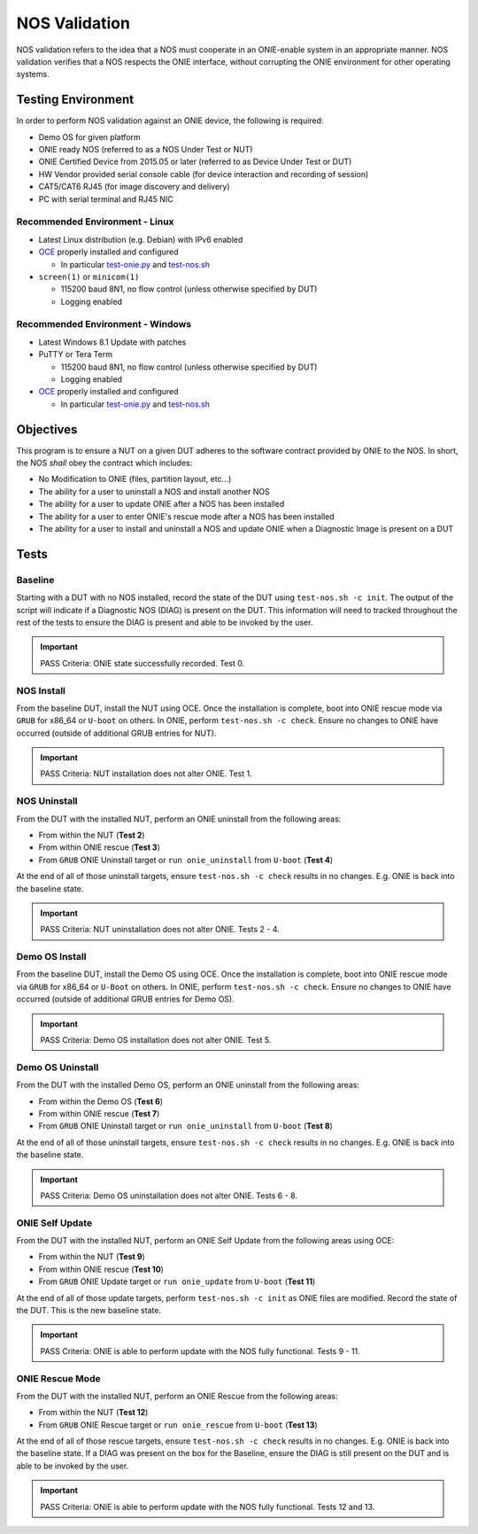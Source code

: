 .. Copyright (C) 2015,2016,2017 Carlos Cardenas <carlos@cumulusnetworks.com>
   Copyright (C) 2017 Curt Brune <curt@cumulusnetworks.com>
   SPDX-License-Identifier:     GPL-2.0

**************
NOS Validation
**************

NOS validation refers to the idea that a NOS must cooperate in an
ONIE-enable system in an appropriate manner.  NOS validation verifies
that a NOS respects the ONIE interface, without corrupting the ONIE
environment for other operating systems.

Testing Environment
===================

In order to perform NOS validation against an ONIE device, the following is required:

* Demo OS for given platform
* ONIE ready NOS (referred to as a NOS Under Test or NUT)
* ONIE Certified Device from 2015.05 or later (referred to as Device Under Test or DUT)
* HW Vendor provided serial console cable (for device interaction and recording of session)
* CAT5/CAT6 RJ45 (for image discovery and delivery)
* PC with serial terminal and RJ45 NIC

Recommended Environment - Linux
-------------------------------

* Latest Linux distribution (e.g. Debian) with IPv6 enabled
* `OCE <https://github.com/opencomputeproject/onie/blob/master/contrib/oce/README.md>`_ properly installed and configured

  * In particular `test-onie.py <https://github.com/opencomputeproject/onie/blob/master/contrib/oce/README.md#testing-onie>`_ and `test-nos.sh <https://github.com/opencomputeproject/onie/blob/master/contrib/oce/README.md#testing-a-nos>`_

* ``screen(1)`` or ``minicom(1)``

  * 115200 baud 8N1, no flow control (unless otherwise specified by DUT)
  * Logging enabled

Recommended Environment - Windows
---------------------------------
* Latest Windows 8.1 Update with patches
* PuTTY or Tera Term

  * 115200 baud 8N1, no flow control (unless otherwise specified by DUT)
  * Logging enabled

* `OCE <https://github.com/opencomputeproject/onie/blob/master/contrib/oce/README.md>`_ properly installed and configured

  * In particular `test-onie.py <https://github.com/opencomputeproject/onie/blob/master/contrib/oce/README.md#testing-onie>`_ and `test-nos.sh <https://github.com/opencomputeproject/onie/blob/master/contrib/oce/README.md#testing-a-nos>`_

Objectives
==========

This program is to ensure a NUT on a given DUT adheres to the software
contract provided by ONIE to the NOS.  In short, the NOS *shall* obey
the contract which includes:

* No Modification to ONIE (files, partition layout, etc...)
* The ability for a user to uninstall a NOS and install another NOS
* The ability for a user to update ONIE after a NOS has been installed
* The ability for a user to enter ONIE's rescue mode after a NOS has been installed
* The ability for a user to install and uninstall a NOS and update ONIE when a Diagnostic Image is present on a DUT

Tests
=====

Baseline
--------

Starting with a DUT with no NOS installed, record the state of the DUT
using ``test-nos.sh -c init``.  The output of the script will indicate
if a Diagnostic NOS (DIAG) is present on the DUT.  This information
will need to tracked throughout the rest of the tests to ensure the
DIAG is present and able to be invoked by the user.

.. important:: PASS Criteria: ONIE state successfully recorded. Test 0.

NOS Install
-----------

From the baseline DUT, install the NUT using OCE.  Once the
installation is complete, boot into ONIE rescue mode via ``GRUB`` for
x86_64 or ``U-boot`` on others.  In ONIE, perform ``test-nos.sh -c
check``.  Ensure no changes to ONIE have occurred (outside of
additional GRUB entries for NUT).

.. important:: PASS Criteria: NUT installation does not alter ONIE. Test 1.

NOS Uninstall
-------------

From the DUT with the installed NUT, perform an ONIE uninstall from the following areas:

* From within the NUT (**Test 2**)
* From within ONIE rescue (**Test 3**)
* From ``GRUB`` ONIE Uninstall target or ``run onie_uninstall`` from ``U-boot`` (**Test 4**)

At the end of all of those uninstall targets, ensure ``test-nos.sh -c check``
results in no changes.  E.g. ONIE is back into the baseline state.

.. important:: PASS Criteria: NUT uninstallation does not alter ONIE. Tests 2 - 4.

Demo OS Install
---------------

From the baseline DUT, install the Demo OS using OCE.  Once the
installation is complete, boot into ONIE rescue mode via ``GRUB`` for
x86_64 or ``U-Boot`` on others.  In ONIE, perform ``test-nos.sh -c
check``.  Ensure no changes to ONIE have occurred (outside of
additional GRUB entries for Demo OS).

.. important:: PASS Criteria: Demo OS installation does not alter ONIE. Test 5.

Demo OS Uninstall
-----------------

From the DUT with the installed Demo OS, perform an ONIE uninstall from the following areas:

* From within the Demo OS (**Test 6**)
* From within ONIE rescue (**Test 7**)
* From ``GRUB`` ONIE Uninstall target or ``run onie_uninstall`` from ``U-boot`` (**Test 8**)

At the end of all of those uninstall targets, ensure ``test-nos.sh -c
check`` results in no changes.  E.g. ONIE is back into the baseline
state.

.. important:: PASS Criteria: Demo OS uninstallation does not alter ONIE. Tests 6 - 8.

ONIE Self Update
----------------

From the DUT with the installed NUT, perform an ONIE Self Update from the following areas using OCE:

* From within the NUT (**Test 9**)
* From within ONIE rescue (**Test 10**)
* From ``GRUB`` ONIE Update target or ``run onie_update`` from ``U-boot`` (**Test 11**)

At the end of all of those update targets, perform ``test-nos.sh -c
init`` as ONIE files are modified. Record the state of the DUT.  This
is the new baseline state.

.. important:: PASS Criteria: ONIE is able to perform update with the NOS fully functional. Tests 9 - 11.

ONIE Rescue Mode
----------------

From the DUT with the installed NUT, perform an ONIE Rescue from the following areas:

* From within the NUT (**Test 12**)
* From ``GRUB`` ONIE Rescue target or ``run onie_rescue`` from ``U-boot`` (**Test 13**)

At the end of all of those rescue targets, ensure ``test-nos.sh -c
check`` results in no changes.  E.g. ONIE is back into the baseline
state.  If a DIAG was present on the box for the Baseline, ensure the
DIAG is still present on the DUT and is able to be invoked by the
user.

.. important:: PASS Criteria: ONIE is able to perform update with the NOS fully functional. Tests 12 and 13.
